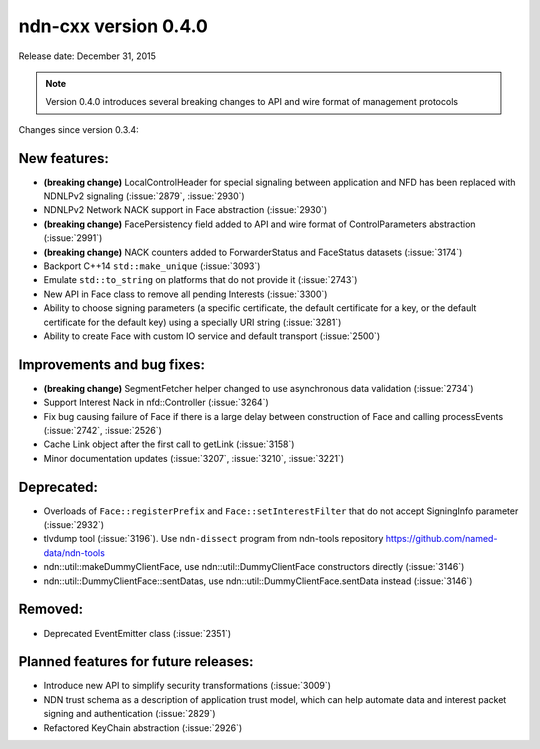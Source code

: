 ndn-cxx version 0.4.0
---------------------

Release date: December 31, 2015

.. note::
   Version 0.4.0 introduces several breaking changes to API and wire format of management protocols

Changes since version 0.3.4:

New features:
^^^^^^^^^^^^^

- **(breaking change)** LocalControlHeader for special signaling between application and NFD has
  been replaced with NDNLPv2 signaling (:issue:`2879`, :issue:`2930`)

- NDNLPv2 Network NACK support in Face abstraction (:issue:`2930`)

- **(breaking change)** FacePersistency field added to API and wire format of ControlParameters abstraction (:issue:`2991`)

- **(breaking change)** NACK counters added to ForwarderStatus and FaceStatus datasets (:issue:`3174`)

- Backport C++14 ``std::make_unique`` (:issue:`3093`)

- Emulate ``std::to_string`` on platforms that do not provide it (:issue:`2743`)

- New API in Face class to remove all pending Interests (:issue:`3300`)

- Ability to choose signing parameters (a specific certificate, the default certificate for
  a key, or the default certificate for the default key) using a specially URI string
  (:issue:`3281`)

- Ability to create Face with custom IO service and default transport (:issue:`2500`)

Improvements and bug fixes:
^^^^^^^^^^^^^^^^^^^^^^^^^^^

- **(breaking change)** SegmentFetcher helper changed to use asynchronous data validation (:issue:`2734`)

- Support Interest Nack in nfd::Controller (:issue:`3264`)

- Fix bug causing failure of Face if there is a large delay between construction of Face and calling processEvents
  (:issue:`2742`, :issue:`2526`)

- Cache Link object after the first call to getLink (:issue:`3158`)

- Minor documentation updates (:issue:`3207`, :issue:`3210`, :issue:`3221`)

Deprecated:
^^^^^^^^^^^

- Overloads of ``Face::registerPrefix`` and ``Face::setInterestFilter`` that do not accept
  SigningInfo parameter (:issue:`2932`)

- tlvdump tool (:issue:`3196`).  Use ``ndn-dissect`` program from ndn-tools repository
  `<https://github.com/named-data/ndn-tools>`__

- ndn::util::makeDummyClientFace, use ndn::util::DummyClientFace constructors directly
  (:issue:`3146`)

- ndn::util::DummyClientFace::sentDatas, use ndn::util::DummyClientFace.sentData instead
  (:issue:`3146`)

Removed:
^^^^^^^^

- Deprecated EventEmitter class (:issue:`2351`)

Planned features for future releases:
^^^^^^^^^^^^^^^^^^^^^^^^^^^^^^^^^^^^^

- Introduce new API to simplify security transformations (:issue:`3009`)

- NDN trust schema as a description of application trust model, which can help automate data
  and interest packet signing and authentication (:issue:`2829`)

- Refactored KeyChain abstraction (:issue:`2926`)
